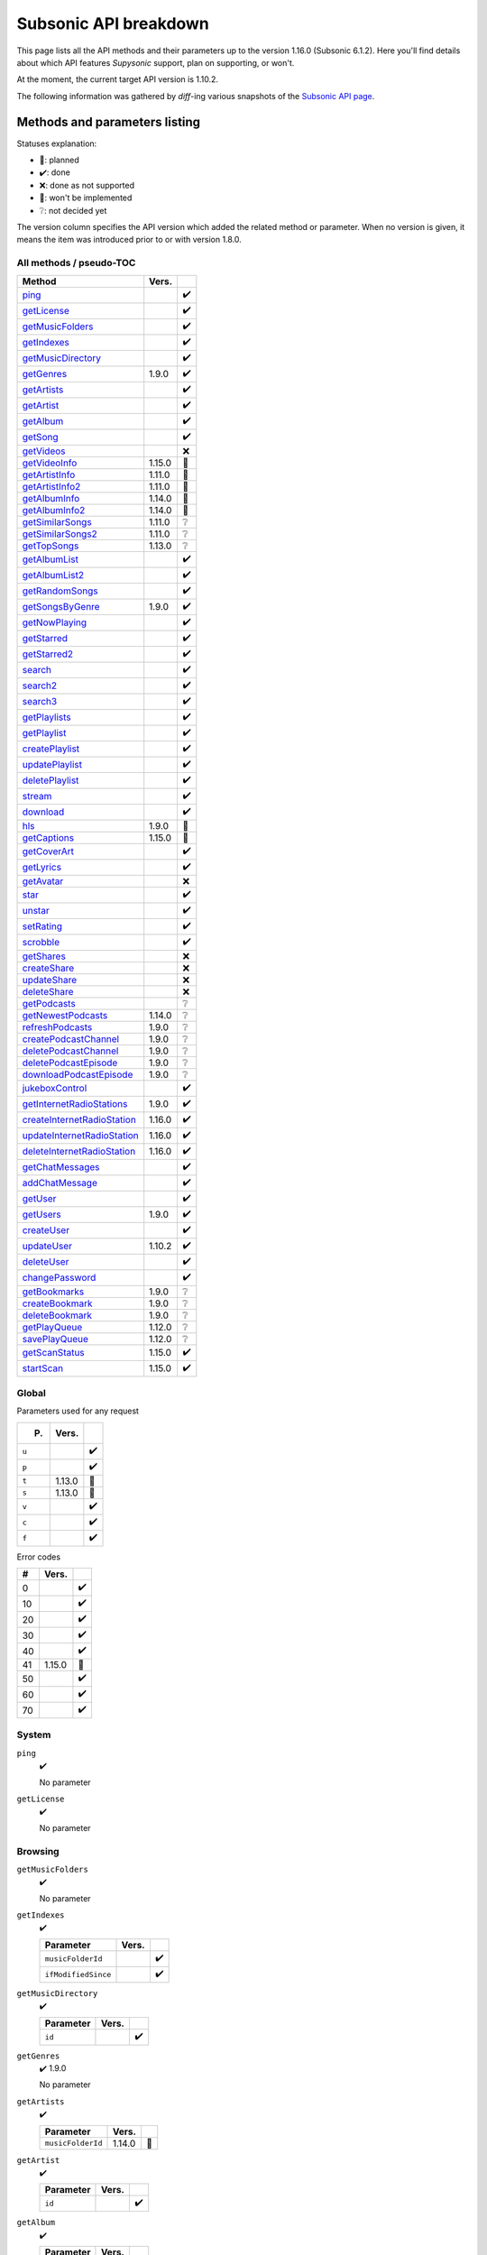 Subsonic API breakdown
======================

This page lists all the API methods and their parameters up to the version
1.16.0 (Subsonic 6.1.2). Here you'll find details about which API features
*Supysonic* support, plan on supporting, or won't.

At the moment, the current target API version is 1.10.2.

The following information was gathered by *diff*-ing various snapshots of the
`Subsonic API page <http://www.subsonic.org/pages/api.jsp>`_.

Methods and parameters listing
------------------------------

Statuses explanation:

* 📅: planned
* ✔️: done
* ❌: done as not supported
* 🔴: won't be implemented
* ❔: not decided yet

The version column specifies the API version which added the related method or
parameter. When no version is given, it means the item was introduced prior to
or with version 1.8.0.

All methods / pseudo-TOC
^^^^^^^^^^^^^^^^^^^^^^^^

===========================  ======  =
Method                       Vers.    
===========================  ======  =
ping_                                ✔️
getLicense_                          ✔️
getMusicFolders_                     ✔️
getIndexes_                          ✔️
getMusicDirectory_                   ✔️
getGenres_                   1.9.0   ✔️
getArtists_                          ✔️
getArtist_                           ✔️
getAlbum_                            ✔️
getSong_                             ✔️
getVideos_                           ❌
getVideoInfo_                1.15.0  🔴
getArtistInfo_               1.11.0  📅
getArtistInfo2_              1.11.0  📅
getAlbumInfo_                1.14.0  📅
getAlbumInfo2_               1.14.0  📅
getSimilarSongs_             1.11.0  ❔
getSimilarSongs2_            1.11.0  ❔
getTopSongs_                 1.13.0  ❔
getAlbumList_                        ✔️
getAlbumList2_                       ✔️
getRandomSongs_                      ✔️
getSongsByGenre_             1.9.0   ✔️
getNowPlaying_                       ✔️
getStarred_                          ✔️
getStarred2_                         ✔️
search_                              ✔️
search2_                             ✔️
search3_                             ✔️
getPlaylists_                        ✔️
getPlaylist_                         ✔️
createPlaylist_                      ✔️
updatePlaylist_                      ✔️
deletePlaylist_                      ✔️
stream_                              ✔️
download_                            ✔️
hls_                         1.9.0   🔴
getCaptions_                 1.15.0  🔴
getCoverArt_                         ✔️
getLyrics_                           ✔️
getAvatar_                           ❌
star_                                ✔️
unstar_                              ✔️
setRating_                           ✔️
scrobble_                            ✔️
getShares_                           ❌
createShare_                         ❌
updateShare_                         ❌
deleteShare_                         ❌
getPodcasts_                         ❔
getNewestPodcasts_           1.14.0  ❔
refreshPodcasts_             1.9.0   ❔
createPodcastChannel_        1.9.0   ❔
deletePodcastChannel_        1.9.0   ❔
deletePodcastEpisode_        1.9.0   ❔
downloadPodcastEpisode_      1.9.0   ❔
jukeboxControl_                      ✔️
getInternetRadioStations_    1.9.0   ✔️
createInternetRadioStation_  1.16.0  ✔️
updateInternetRadioStation_  1.16.0  ✔️
deleteInternetRadioStation_  1.16.0  ✔️
getChatMessages_                     ✔️
addChatMessage_                      ✔️
getUser_                             ✔️
getUsers_                    1.9.0   ✔️
createUser_                          ✔️
updateUser_                  1.10.2  ✔️
deleteUser_                          ✔️
changePassword_                      ✔️
getBookmarks_                1.9.0   ❔
createBookmark_              1.9.0   ❔
deleteBookmark_              1.9.0   ❔
getPlayQueue_                1.12.0  ❔
savePlayQueue_               1.12.0  ❔
getScanStatus_               1.15.0  ✔️
startScan_                   1.15.0  ✔️
===========================  ======  =

Global
^^^^^^

Parameters used for any request

=====  ======  =
P.     Vers.    
=====  ======  =
``u``          ✔️
``p``          ✔️
``t``  1.13.0  🔴
``s``  1.13.0  🔴
``v``          ✔️
``c``          ✔️
``f``          ✔️
=====  ======  =

Error codes

==  ======  =
#   Vers.    
==  ======  =
0           ✔️
10          ✔️
20          ✔️
30          ✔️
40          ✔️
41  1.15.0  📅
50          ✔️
60          ✔️
70          ✔️
==  ======  =

System
^^^^^^

.. _ping:

``ping``
   ✔️

   No parameter

.. _getLicense:

``getLicense``
   ✔️

   No parameter

Browsing
^^^^^^^^

.. _getMusicFolders:

``getMusicFolders``
   ✔️

   No parameter

.. _getIndexes:

``getIndexes``
   ✔️

   ===================  =====  =
   Parameter            Vers.   
   ===================  =====  =
   ``musicFolderId``           ✔️
   ``ifModifiedSince``         ✔️
   ===================  =====  =

.. _getMusicDirectory:

``getMusicDirectory``
   ✔️

   =========  =====  =
   Parameter  Vers.   
   =========  =====  =
   ``id``            ✔️
   =========  =====  =

.. _getGenres:

``getGenres``
   ✔️ 1.9.0

   No parameter

.. _getArtists:

``getArtists``
   ✔️

   =================  ======  =
   Parameter          Vers.    
   =================  ======  =
   ``musicFolderId``  1.14.0  📅
   =================  ======  =

.. _getArtist:

``getArtist``
   ✔️

   =========  =====  =
   Parameter  Vers.   
   =========  =====  =
   ``id``            ✔️
   =========  =====  =

.. _getAlbum:

``getAlbum``
   ✔️

   =========  =====  =
   Parameter  Vers.   
   =========  =====  =
   ``id``            ✔️
   =========  =====  =

.. _getSong:

``getSong``
   ✔️

   =========  =====  =
   Parameter  Vers.   
   =========  =====  =
   ``id``            ✔️
   =========  =====  =

.. _getVideos:

``getVideos``
   ❌

   No parameter

.. _getVideoInfo:

``getVideoInfo``
   🔴 1.15.0

   =========  ======  =
   Parameter  Vers.   
   =========  ======  =
   ``id``     1.15.0  🔴
   =========  ======  =

.. _getArtistInfo:

``getArtistInfo``
   📅 1.11.0

   =====================  ======  =
   Parameter              Vers.    
   =====================  ======  =
   ``id``                 1.11.0  📅
   ``count``              1.11.0  📅
   ``includeNotPresent``  1.11.0  📅
   =====================  ======  =

.. _getArtistInfo2:

``getArtistInfo2``
   📅 1.11.0

   =====================  ======  =
   Parameter              Vers.    
   =====================  ======  =
   ``id``                 1.11.0  📅
   ``count``              1.11.0  📅
   ``includeNotPresent``  1.11.0  📅
   =====================  ======  =

.. _getAlbumInfo:

``getAlbumInfo``
   📅 1.14.0

   =========  ======  =
   Parameter  Vers.    
   =========  ======  =
   ``id``     1.14.0  📅
   =========  ======  =

.. _getAlbumInfo2:

``getAlbumInfo2``
   📅 1.14.0

   =========  ======  =
   Parameter  Vers.    
   =========  ======  =
   ``id``     1.14.0  📅
   =========  ======  =

.. _getSimilarSongs:

``getSimilarSongs``
   ❔ 1.11.0

   =========  ======  =
   Parameter  Vers.    
   =========  ======  =
   ``id``     1.11.0  ❔
   ``count``  1.11.0  ❔
   =========  ======  =

.. _getSimilarSongs2:

``getSimilarSongs2``
   ❔ 1.11.0

   =========  ======  =
   Parameter  Vers.    
   =========  ======  =
   ``id``     1.11.0  ❔
   ``count``  1.11.0  ❔
   =========  ======  =

.. _getTopSongs:

``getTopSongs``
   ❔ 1.13.0

   ==========  ======  =
   Parameter   Vers.    
   ==========  ======  =
   ``artist``  1.13.0  ❔
   ``count``   1.13.0  ❔
   ==========  ======  =

Album/song lists
^^^^^^^^^^^^^^^^

.. _getAlbumList:

``getAlbumList``
   ✔️

   =================  ======  =
   Parameter          Vers.    
   =================  ======  =
   ``type``                   ✔️
   ``size``                   ✔️
   ``offset``                 ✔️
   ``fromYear``               ✔️
   ``toYear``                 ✔️
   ``genre``                  ✔️
   ``musicFolderId``  1.12.0  📅
   =================  ======  =

   .. versionadded:: 1.10.1
      ``byYear`` and ``byGenre`` were added to ``type``

.. _getAlbumList2:

``getAlbumList2``
   ✔️

   =================  ======  =
   Parameter          Vers.    
   =================  ======  =
   ``type``                   ✔️
   ``size``                   ✔️
   ``offset``                 ✔️
   ``fromYear``               ✔️
   ``toYear``                 ✔️
   ``genre``                  ✔️
   ``musicFolderId``  1.12.0  📅
   =================  ======  =

   .. versionadded:: 1.10.1
      ``byYear`` and ``byGenre`` were added to ``type``

.. _getRandomSongs:

``getRandomSongs``
   ✔️

   =================  =====  =
   Parameter          Vers.   
   =================  =====  =
   ``size``                  ✔️
   ``genre``                 ✔️
   ``fromYear``              ✔️
   ``toYear``                ✔️
   ``musicFolderId``         ✔️
   =================  =====  =

.. _getSongsByGenre:

``getSongsByGenre``
   ✔️ 1.9.0

   =================  ======  =
   Parameter          Vers.    
   =================  ======  =
   ``genre``          1.9.0   ✔️
   ``count``          1.9.0   ✔️
   ``offset``         1.9.0   ✔️
   ``musicFolderId``  1.12.0  📅
   =================  ======  =

.. _getNowPlaying:

``getNowPlaying``
   ✔️

   No parameter

.. _getStarred:

``getStarred``
   ✔️

   =================  ======  =
   Parameter          Vers.    
   =================  ======  =
   ``musicFolderId``  1.12.0  📅
   =================  ======  =

.. _getStarred2:

``getStarred2``
   ✔️

   =================  ======  =
   Parameter          Vers.    
   =================  ======  =
   ``musicFolderId``  1.12.0  📅
   =================  ======  =

Searching
^^^^^^^^^

.. _search:

``search``
   ✔️

   =============  =====  =
   Parameter      Vers.   
   =============  =====  =
   ``artist``            ✔️
   ``album``             ✔️
   ``title``             ✔️
   ``any``               ✔️
   ``count``             ✔️
   ``offset``            ✔️
   ``newerThan``         ✔️
   =============  =====  =

.. _search2:

``search2``
   ✔️

   =================  ======  =
   Parameter          Vers.    
   =================  ======  =
   ``query``                  ✔️
   ``artistCount``            ✔️
   ``artistOffset``           ✔️
   ``albumCount``             ✔️
   ``albumOffset``            ✔️
   ``songCount``              ✔️
   ``songOffset``             ✔️
   ``musicFolderId``  1.12.0  📅
   =================  ======  =

.. _search3:

``search3``
   ✔️

   =================  ======  =
   Parameter          Vers.    
   =================  ======  =
   ``query``                  ✔️
   ``artistCount``            ✔️
   ``artistOffset``           ✔️
   ``albumCount``             ✔️
   ``albumOffset``            ✔️
   ``songCount``              ✔️
   ``songOffset``             ✔️
   ``musicFolderId``  1.12.0  📅
   =================  ======  =

Playlists
^^^^^^^^^

.. _getPlaylists:

``getPlaylists``
   ✔️

   ============  =====  =
   Parameter     Vers.   
   ============  =====  =
   ``username``         ✔️
   ============  =====  =

.. _getPlaylist:

``getPlaylist``
   ✔️

   =========  =====  =
   Parameter  Vers.   
   =========  =====  =
   ``id``            ✔️
   =========  =====  =

.. _createPlaylist:

``createPlaylist``
   ✔️

   ==============  =====  =
   Parameter       Vers.   
   ==============  =====  =
   ``playlistId``         ✔️
   ``name``               ✔️
   ``songId``             ✔️
   ==============  =====  =

.. _updatePlaylist:

``updatePlaylist``
   ✔️

   =====================  =====  =
   Parameter              Vers.   
   =====================  =====  =
   ``playlistId``                ✔️
   ``name``                      ✔️
   ``comment``                   ✔️
   ``public``             1.9.0  ✔️
   ``songIdToAdd``               ✔️
   ``songIndexToRemove``         ✔️
   =====================  =====  =

.. _deletePlaylist:

``deletePlaylist``
   ✔️

   =========  =====  =
   Parameter  Vers.   
   =========  =====  =
   ``id``            ✔️
   =========  =====  =

Media retrieval
^^^^^^^^^^^^^^^

.. _stream:

``stream``
   ✔️

   =========================  ======  =
   Parameter                  Vers.    
   =========================  ======  =
   ``id``                             ✔️
   ``maxBitRate``                     ✔️
   ``format``                         ✔️
   ``timeOffset``                     ❌
   ``size``                           ❌
   ``estimateContentLength``          ✔️
   ``converted``              1.15.0  🔴
   =========================  ======  =

.. _download:

``download``
   ✔️

   =========  =====  =
   Parameter  Vers.   
   =========  =====  =
   ``id``            ✔️
   =========  =====  =

.. _hls:

``hls``
   🔴 1.9.0

   ==============  ======  =
   Parameter       Vers.    
   ==============  ======  =
   ``id``          1.9.0   🔴
   ``bitRate``     1.9.0   🔴
   ``audioTrack``  1.15.0  🔴
   ==============  ======  =

.. _getCaptions:

``getCaptions``
   🔴 1.15.0

   ==========  ======  =
   Parameter    Vers.   
   ==========  ======  =
   ``id``      1.15.0  🔴
   ``format``  1.15.0  🔴
   ==========  ======  =

.. _getCoverArt:

``getCoverArt``
   ✔️

   =========  =====  =
   Parameter  Vers.   
   =========  =====  =
   ``id``            ✔️
   ``size``          ✔️
   =========  =====  =

.. _getLyrics:

``getLyrics``
   ✔️

   ==========  =====  =
   Parameter   Vers.   
   ==========  =====  =
   ``artist``         ✔️
   ``title``          ✔️
   ==========  =====  =

.. _getAvatar:

``getAvatar``
   ❌

   ============  =====  =
   Parameter     Vers.   
   ============  =====  =
   ``username``         ❌
   ============  =====  =

Media annotation
^^^^^^^^^^^^^^^^

.. _star:

``star``
   ✔️

   ============  =====  =
   Parameter     Vers.   
   ============  =====  =
   ``id``               ✔️
   ``albumId``          ✔️
   ``artistId``         ✔️
   ============  =====  =

.. _unstar:

``unstar``
   ✔️

   ============  =====  =
   Parameter     Vers.   
   ============  =====  =
   ``id``               ✔️
   ``albumId``          ✔️
   ``artistId``         ✔️
   ============  =====  =

.. _setRating:

``setRating``
   ✔️

   ==========  =====  =
   Parameter   Vers.   
   ==========  =====  =
   ``id``             ✔️
   ``rating``         ✔️
   ==========  =====  =

.. _scrobble:

``scrobble``
   ✔️

   ==============  =====  =
   Parameter       Vers.   
   ==============  =====  =
   ``id``                 ✔️
   ``time``        1.9.0  ✔️
   ``submission``         ✔️
   ==============  =====  =

Sharing
^^^^^^^

.. _getShares:

``getShares``
   ❌

   No parameter

.. _createShare:

``createShare``
   ❌

   ===============  =====  =
   Parameter        Vers.   
   ===============  =====  =
   ``id``                  ❌
   ``description``         ❌
   ``expires``             ❌
   ===============  =====  =

.. _updateShare:

``updateShare``
   ❌

   ===============  =====  =
   Parameter        Vers.   
   ===============  =====  =
   ``id``                  ❌
   ``description``         ❌
   ``expires``             ❌
   ===============  =====  =

.. _deleteShare:

``deleteShare``
   ❌

   =========  =====  =
   Parameter  Vers.   
   =========  =====  =
   ``id``            ❌
   =========  =====  =

Podcast
^^^^^^^

.. _getPodcasts:

``getPodcasts``
   ❔

   ===================  =====  =
   Parameter            Vers.   
   ===================  =====  =
   ``includeEpisodes``  1.9.0  ❔
   ``id``               1.9.0  ❔
   ===================  =====  =

.. _getNewestPodcasts:

``getNewestPodcasts``
   ❔ 1.14.0

   =========  ======  =
   Parameter  Vers.    
   =========  ======  =
   ``count``  1.14.0  ❔
   =========  ======  =

.. _refreshPodcasts:

``refreshPodcasts``
   ❔ 1.9.0

   No parameter

.. _createPodcastChannel:

``createPodcastChannel``
   ❔ 1.9.0

   =========  =====  =
   Parameter  Vers.   
   =========  =====  =
   ``url``    1.9.0  ❔
   =========  =====  =

.. _deletePodcastChannel:

``deletePodcastChannel``
   ❔ 1.9.0

   =========  =====  =
   Parameter  Vers.   
   =========  =====  =
   ``id``     1.9.0  ❔
   =========  =====  =

.. _deletePodcastEpisode:

``deletePodcastEpisode``
   ❔ 1.9.0

   =========  =====  =
   Parameter  Vers.   
   =========  =====  =
   ``id``     1.9.0  ❔
   =========  =====  =

.. _downloadPodcastEpisode:

``downloadPodcastEpisode``
   ❔ 1.9.0

   =========  =====  =
   Parameter  Vers.   
   =========  =====  =
   ``id``     1.9.0  ❔
   =========  =====  =

Jukebox
^^^^^^^

.. _jukeboxControl:

``jukeboxControl``
   ✔️

   ==========  =====  =
   Parameter   Vers.   
   ==========  =====  =
   ``action``         ✔️
   ``index``          ✔️
   ``offset``         ✔️
   ``id``             ✔️
   ``gain``           ❌
   ==========  =====  =

Internet radio
^^^^^^^^^^^^^^

.. _getInternetRadioStations:

``getInternetRadioStations``
   ❔ 1.9.0

   No parameter

.. _createInternetRadioStation:

``createInternetRadioStation``
   ❔ 1.16.0

   ===============  ======  =
   Parameter        Vers.    
   ===============  ======  =
   ``streamUrl``    1.16.0  ❔
   ``name``         1.16.0  ❔
   ``homepageUrl``  1.16.0  ❔
   ===============  ======  =

.. _updateInternetRadioStation:

``updateInternetRadioStation``
   ❔ 1.16.0

   ===============  ======  =
   Parameter        Vers.    
   ===============  ======  =
   ``id``           1.16.0  ❔
   ``streamUrl``    1.16.0  ❔
   ``name``         1.16.0  ❔
   ``homepageUrl``  1.16.0  ❔
   ===============  ======  =

.. _deleteInternetRadioStation:

``deleteInternetRadioStation``
   ❔ 1.16.0

   ===============  ======  =
   Parameter        Vers.    
   ===============  ======  =
   ``id``           1.16.0  ❔
   ===============  ======  =

Chat
^^^^

.. _getChatMessages:

``getChatMessages``
   ✔️

   =========  =====  =
   Parameter  Vers.   
   =========  =====  =
   ``since``         ✔️
   =========  =====  =

.. _addChatMessage:

``addChatMessage``
   ✔️

   ===========  =====  =
   Parameter    Vers.   
   ===========  =====  =
   ``message``         ✔️
   ===========  =====  =

User management
^^^^^^^^^^^^^^^

.. _getUser:

``getUser``
   ✔️

   ============  =====  =
   Parameter     Vers.   
   ============  =====  =
   ``username``         ✔️
   ============  =====  =

.. _getUsers:

``getUsers``
   ✔️ 1.9.0

   No parameter

.. _createUser:

``createUser``
   ✔️

   =======================  ======  =
   Parameter                Vers.    
   =======================  ======  =
   ``username``                     ✔️
   ``password``                     ✔️
   ``email``                        ✔️
   ``ldapAuthenticated``             
   ``adminRole``                    ✔️
   ``settingsRole``                  
   ``streamRole``                    
   ``jukeboxRole``                  ✔️
   ``downloadRole``                  
   ``uploadRole``                    
   ``playlistRole``                  
   ``coverArtRole``                  
   ``commentRole``                   
   ``podcastRole``                   
   ``shareRole``                     
   ``videoConversionRole``  1.14.0   
   ``musicFolderId``        1.12.0  📅
   =======================  ======  =

.. _updateUser:

``updateUser``
   ✔️ 1.10.2

   =======================  ======  =
   Parameter                Vers.    
   =======================  ======  =
   ``username``             1.10.2  ✔️
   ``password``             1.10.2  ✔️
   ``email``                1.10.2  ✔️
   ``ldapAuthenticated``    1.10.2   
   ``adminRole``            1.10.2  ✔️
   ``settingsRole``         1.10.2   
   ``streamRole``           1.10.2   
   ``jukeboxRole``          1.10.2  ✔️
   ``downloadRole``         1.10.2   
   ``uploadRole``           1.10.2   
   ``coverArtRole``         1.10.2   
   ``commentRole``          1.10.2   
   ``podcastRole``          1.10.2   
   ``shareRole``            1.10.2   
   ``videoConversionRole``  1.14.0   
   ``musicFolderId``        1.12.0  📅
   ``maxBitRate``           1.13.0  📅
   =======================  ======  =

.. _deleteUser:

``deleteUser``
   ✔️

   ============  =====  =
   Parameter     Vers.   
   ============  =====  =
   ``username``         ✔️
   ============  =====  =

.. _changePassword:

``changePassword``
   ✔️

   ============  =====  =
   Parameter     Vers.   
   ============  =====  =
   ``username``         ✔️
   ``password``         ✔️
   ============  =====  =

Bookmarks
^^^^^^^^^

.. _getBookmarks:

``getBookmarks``
   ❔ 1.9.0

   No parameter

.. _createBookmark:

``createBookmark``
   ❔ 1.9.0

   ============  =====  =
   Parameter     Vers.   
   ============  =====  =
   ``id``        1.9.0  ❔
   ``position``  1.9.0  ❔
   ``comment``   1.9.0  ❔
   ============  =====  =

.. _deleteBookmark:

``deleteBookmark``
   ❔ 1.9.0

   ===============  =====  =
   Parameter        Vers.   
   ===============  =====  =
   ``id``           1.9.0  ❔
   ===============  =====  =

.. _getPlayQueue:

``getPlayQueue``
   ❔ 1.12.0

   No parameter

.. _savePlayQueue:

``savePlayQueue``
   ❔ 1.12.0

   ============  ======  =
   Parameter     Vers.    
   ============  ======  =
   ``id``        1.12.0  ❔
   ``current``   1.12.0  ❔
   ``position``  1.12.0  ❔
   ============  ======  =

Library scanning
^^^^^^^^^^^^^^^^

.. _getScanStatus:

``getScanStatus``
   ✔️ 1.15.0

   No parameter

.. _startScan:

``startScan``
   ✔️ 1.15.0

   No parameter

Changes by version
------------------

Version 1.9.0
^^^^^^^^^^^^^

Added methods:

* getGenres_
* getSongsByGenre_
* hls_
* refreshPodcasts_
* createPodcastChannel_
* deletePodcastChannel_
* deletePodcastEpisode_
* downloadPodcastEpisode_
* getInternetRadioStations_
* getUsers_
* getBookmarks_
* createBookmark_
* deleteBookmark_

Added method parameters:

* updatePlaylist_

  * ``public``

* scrobble_

  * ``time``

* getPodcasts_

  * ``includeEpisodes``
  * ``id``

Version 1.10.1
^^^^^^^^^^^^^^

Added method parameters:

* getAlbumList_

  * ``fromYear``
  * ``toYear``
  * ``genre``

* getAlbumList2_

  * ``fromYear``
  * ``toYear``
  * ``genre``

Version 1.10.2
^^^^^^^^^^^^^^

Added methods:

* updateUser_

Version 1.11.0
^^^^^^^^^^^^^^

Added methods:

* getArtistInfo_
* getArtistInfo2_
* getSimilarSongs_
* getSimilarSongs2_

Version 1.12.0
^^^^^^^^^^^^^^

Added methods:

* getPlayQueue_
* savePlayQueue_

Added method parameters:

* getAlbumList_

  * ``musicFolderId``

* getAlbumList2_

  * ``musicFolderId``

* getSongsByGenre_

  * ``musicFolderId``

* getStarred_

  * ``musicFolderId``

* getStarred2_

  * ``musicFolderId``

* search2_

  * ``musicFolderId``

* search3_

  * ``musicFolderId``

* createUser_

  * ``musicFolderId``

* updateUser_

  * ``musicFolderId``

Version 1.13.0
^^^^^^^^^^^^^^

Added global parameters:

* ``t``
* ``s``

Added methods:

* getTopSongs_

Added method parameters:

* updateUser_

  * ``maxBitRate``

Version 1.14.0
^^^^^^^^^^^^^^

Added methods:

* getAlbumInfo_
* getAlbumInfo2_
* getNewestPodcasts_

Added method parameters:

* getArtists_

  * ``musicFolderId``

* createUser_

  * ``videoConversionRole``

* updateUser_

  * ``videoConversionRole``

Version 1.15.0
^^^^^^^^^^^^^^

Added error code ``41``

Added methods:

* getVideoInfo_
* getCaptions_
* getScanStatus_
* startScan_

Added method parameters:

* stream_

  * ``converted``

* hls_

  * ``audioTrack``

Version 1.16.0
^^^^^^^^^^^^^^

Added methods:

* createInternetRadioStation_
* updateInternetRadioStation_
* deleteInternetRadioStation_
